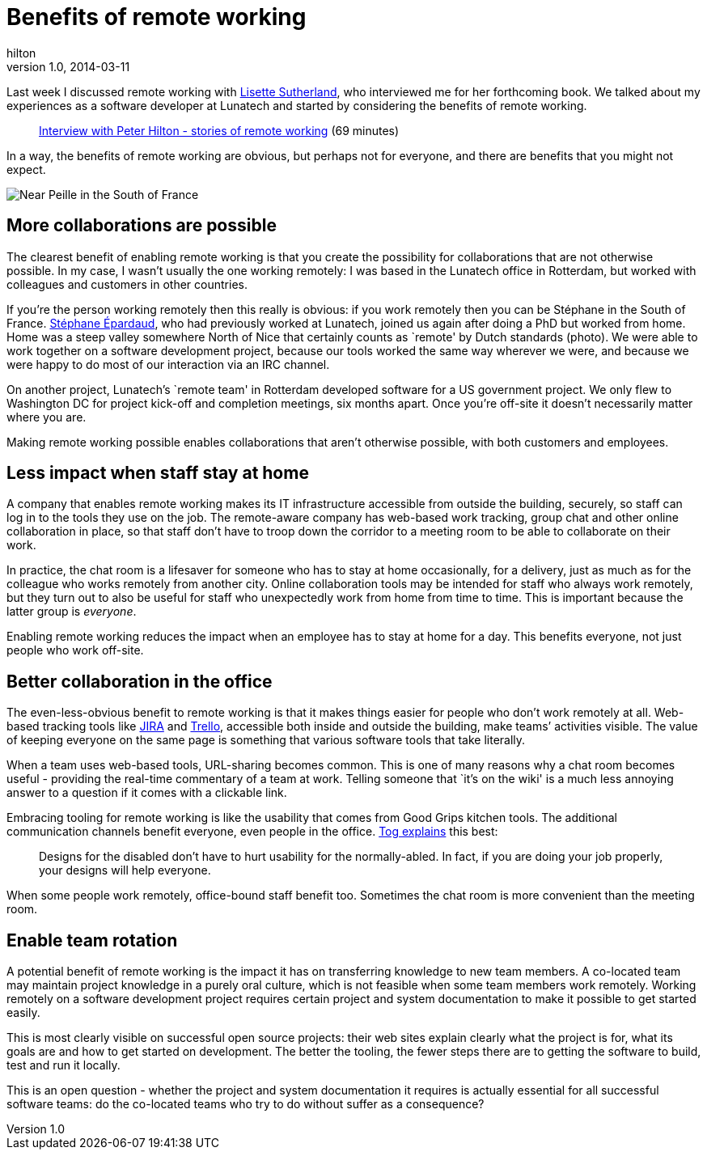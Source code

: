= Benefits of remote working
hilton
v1.0, 2014-03-11
:title: Benefits of remote working
:tags: [collaboration]

Last week I discussed remote working with http://www.lisettesutherland.com/about/`[Lisette Sutherland], who interviewed me for her forthcoming book. We talked about my experiences as a software developer at Lunatech and started by considering the benefits of remote working.

____
http://youtu.be/hJYNyJWhaAI[Interview with Peter Hilton - stories of
remote working] (69 minutes)
____

In a way, the benefits of remote working are obvious, but perhaps not
for everyone, and there are benefits that you might not expect.

image::../media/2014-03-10-benefits-of-remote-working/remote-working.jpg[Near Peille in the South of France]

== More collaborations are possible

The clearest benefit of enabling remote working is that you create the
possibility for collaborations that are not otherwise possible. In my
case, I wasn’t usually the one working remotely: I was based in the
Lunatech office in Rotterdam, but worked with colleagues and customers
in other countries.

If you’re the person working remotely then this really is obvious: if
you work remotely then you can be Stéphane in the South of France.
https://plus.google.com/+StéphaneÉpardaud[Stéphane Épardaud], who had
previously worked at Lunatech, joined us again after doing a PhD but
worked from home. Home was a steep valley somewhere North of Nice that
certainly counts as `remote' by Dutch standards (photo). We were able to
work together on a software development project, because our tools
worked the same way wherever we were, and because we were happy to do
most of our interaction via an IRC channel.

On another project, Lunatech’s `remote team' in Rotterdam developed
software for a US government project. We only flew to Washington DC for
project kick-off and completion meetings, six months apart. Once you’re
off-site it doesn’t necessarily matter where you are.

Making remote working possible enables collaborations that aren’t
otherwise possible, with both customers and employees.

== Less impact when staff stay at home

A company that enables remote working makes its IT infrastructure
accessible from outside the building, securely, so staff can log in to
the tools they use on the job. The remote-aware company has web-based
work tracking, group chat and other online collaboration in place, so
that staff don’t have to troop down the corridor to a meeting room to be
able to collaborate on their work.

In practice, the chat room is a lifesaver for someone who has to stay at
home occasionally, for a delivery, just as much as for the colleague who
works remotely from another city. Online collaboration tools may be
intended for staff who always work remotely, but they turn out to also
be useful for staff who unexpectedly work from home from time to time.
This is important because the latter group is _everyone_.

Enabling remote working reduces the impact when an employee has to stay
at home for a day. This benefits everyone, not just people who work
off-site.

== Better collaboration in the office

The even-less-obvious benefit to remote working is that it makes things
easier for people who don’t work remotely at all. Web-based tracking
tools like https://www.atlassian.com/software/jira[JIRA] and
https://trello.com[Trello], accessible both inside and outside the
building, make teams’ activities visible. The value of keeping everyone
on the same page is something that various software tools that take
literally.

When a team uses web-based tools, URL-sharing becomes common. This is
one of many reasons why a chat room becomes useful - providing the
real-time commentary of a team at work. Telling someone that `it’s on
the wiki' is a much less annoying answer to a question if it comes with
a clickable link.

Embracing tooling for remote working is like the usability that comes
from Good Grips kitchen tools. The additional communication channels
benefit everyone, even people in the office.
http://www.asktog.com/columns/048GoodGrips.html[Tog explains] this best:

____
Designs for the disabled don’t have to hurt usability for the
normally-abled. In fact, if you are doing your job properly, your
designs will help everyone.
____

When some people work remotely, office-bound staff benefit too.
Sometimes the chat room is more convenient than the meeting room.

== Enable team rotation

A potential benefit of remote working is the impact it has on
transferring knowledge to new team members. A co-located team may
maintain project knowledge in a purely oral culture, which is not
feasible when some team members work remotely. Working remotely on a
software development project requires certain project and system
documentation to make it possible to get started easily.

This is most clearly visible on successful open source projects: their
web sites explain clearly what the project is for, what its goals are
and how to get started on development. The better the tooling, the fewer
steps there are to getting the software to build, test and run it
locally.

This is an open question - whether the project and system documentation
it requires is actually essential for all successful software teams: do
the co-located teams who try to do without suffer as a consequence?
